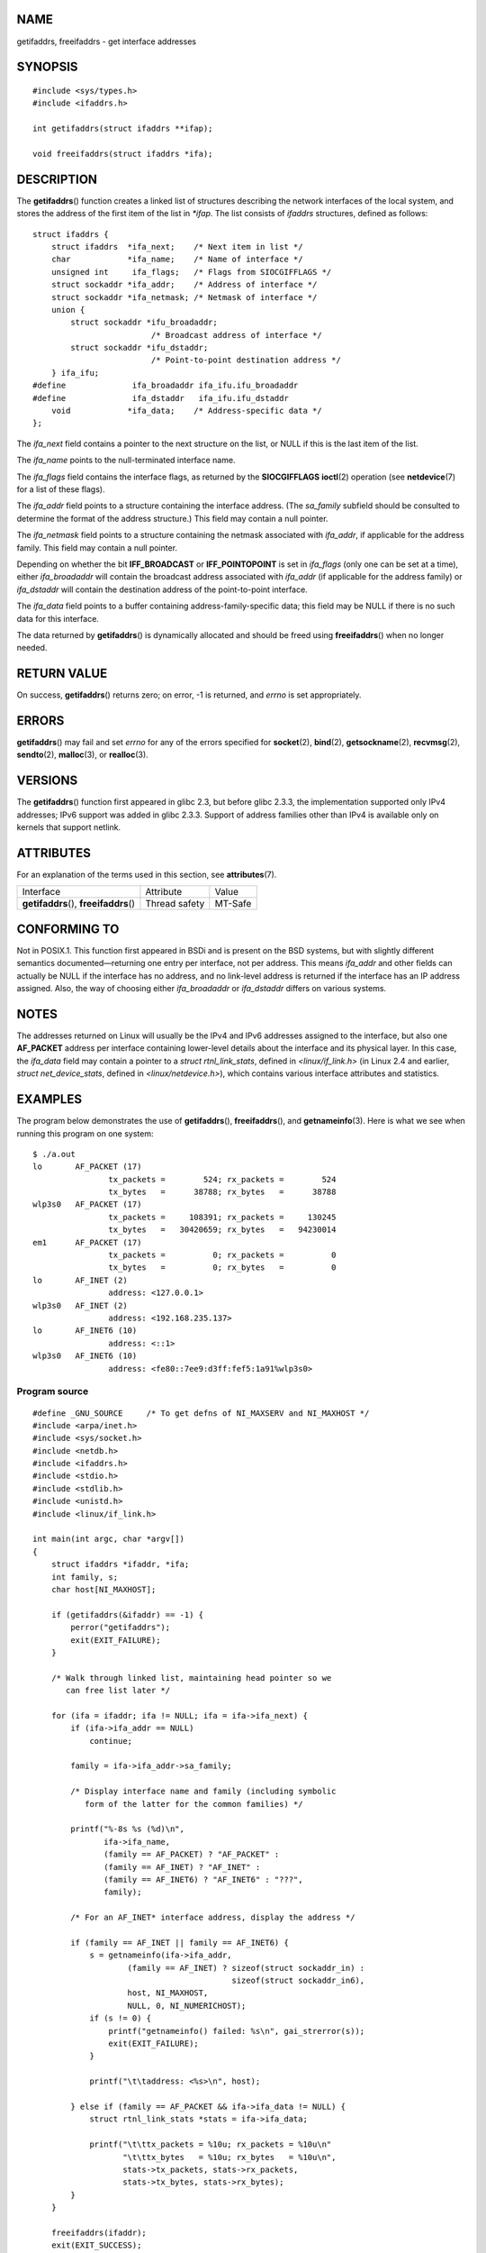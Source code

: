 NAME
====

getifaddrs, freeifaddrs - get interface addresses

SYNOPSIS
========

::

   #include <sys/types.h>
   #include <ifaddrs.h>

   int getifaddrs(struct ifaddrs **ifap);

   void freeifaddrs(struct ifaddrs *ifa);

DESCRIPTION
===========

The **getifaddrs**\ () function creates a linked list of structures
describing the network interfaces of the local system, and stores the
address of the first item of the list in *\*ifap*. The list consists of
*ifaddrs* structures, defined as follows:

::

   struct ifaddrs {
       struct ifaddrs  *ifa_next;    /* Next item in list */
       char            *ifa_name;    /* Name of interface */
       unsigned int     ifa_flags;   /* Flags from SIOCGIFFLAGS */
       struct sockaddr *ifa_addr;    /* Address of interface */
       struct sockaddr *ifa_netmask; /* Netmask of interface */
       union {
           struct sockaddr *ifu_broadaddr;
                            /* Broadcast address of interface */
           struct sockaddr *ifu_dstaddr;
                            /* Point-to-point destination address */
       } ifa_ifu;
   #define              ifa_broadaddr ifa_ifu.ifu_broadaddr
   #define              ifa_dstaddr   ifa_ifu.ifu_dstaddr
       void            *ifa_data;    /* Address-specific data */
   };

The *ifa_next* field contains a pointer to the next structure on the
list, or NULL if this is the last item of the list.

The *ifa_name* points to the null-terminated interface name.

The *ifa_flags* field contains the interface flags, as returned by the
**SIOCGIFFLAGS** **ioctl**\ (2) operation (see **netdevice**\ (7) for a
list of these flags).

The *ifa_addr* field points to a structure containing the interface
address. (The *sa_family* subfield should be consulted to determine the
format of the address structure.) This field may contain a null pointer.

The *ifa_netmask* field points to a structure containing the netmask
associated with *ifa_addr*, if applicable for the address family. This
field may contain a null pointer.

Depending on whether the bit **IFF_BROADCAST** or **IFF_POINTOPOINT** is
set in *ifa_flags* (only one can be set at a time), either
*ifa_broadaddr* will contain the broadcast address associated with
*ifa_addr* (if applicable for the address family) or *ifa_dstaddr* will
contain the destination address of the point-to-point interface.

The *ifa_data* field points to a buffer containing
address-family-specific data; this field may be NULL if there is no such
data for this interface.

The data returned by **getifaddrs**\ () is dynamically allocated and
should be freed using **freeifaddrs**\ () when no longer needed.

RETURN VALUE
============

On success, **getifaddrs**\ () returns zero; on error, -1 is returned,
and *errno* is set appropriately.

ERRORS
======

**getifaddrs**\ () may fail and set *errno* for any of the errors
specified for **socket**\ (2), **bind**\ (2), **getsockname**\ (2),
**recvmsg**\ (2), **sendto**\ (2), **malloc**\ (3), or **realloc**\ (3).

VERSIONS
========

The **getifaddrs**\ () function first appeared in glibc 2.3, but before
glibc 2.3.3, the implementation supported only IPv4 addresses; IPv6
support was added in glibc 2.3.3. Support of address families other than
IPv4 is available only on kernels that support netlink.

ATTRIBUTES
==========

For an explanation of the terms used in this section, see
**attributes**\ (7).

======================================= ============= =======
Interface                               Attribute     Value
**getifaddrs**\ (), **freeifaddrs**\ () Thread safety MT-Safe
======================================= ============= =======

CONFORMING TO
=============

Not in POSIX.1. This function first appeared in BSDi and is present on
the BSD systems, but with slightly different semantics
documented—returning one entry per interface, not per address. This
means *ifa_addr* and other fields can actually be NULL if the interface
has no address, and no link-level address is returned if the interface
has an IP address assigned. Also, the way of choosing either
*ifa_broadaddr* or *ifa_dstaddr* differs on various systems.

NOTES
=====

The addresses returned on Linux will usually be the IPv4 and IPv6
addresses assigned to the interface, but also one **AF_PACKET** address
per interface containing lower-level details about the interface and its
physical layer. In this case, the *ifa_data* field may contain a pointer
to a *struct rtnl_link_stats*, defined in *<linux/if_link.h>* (in Linux
2.4 and earlier, *struct net_device_stats*, defined in
*<linux/netdevice.h>*), which contains various interface attributes and
statistics.

EXAMPLES
========

The program below demonstrates the use of **getifaddrs**\ (),
**freeifaddrs**\ (), and **getnameinfo**\ (3). Here is what we see when
running this program on one system:

::

   $ ./a.out
   lo       AF_PACKET (17)
                   tx_packets =        524; rx_packets =        524
                   tx_bytes   =      38788; rx_bytes   =      38788
   wlp3s0   AF_PACKET (17)
                   tx_packets =     108391; rx_packets =     130245
                   tx_bytes   =   30420659; rx_bytes   =   94230014
   em1      AF_PACKET (17)
                   tx_packets =          0; rx_packets =          0
                   tx_bytes   =          0; rx_bytes   =          0
   lo       AF_INET (2)
                   address: <127.0.0.1>
   wlp3s0   AF_INET (2)
                   address: <192.168.235.137>
   lo       AF_INET6 (10)
                   address: <::1>
   wlp3s0   AF_INET6 (10)
                   address: <fe80::7ee9:d3ff:fef5:1a91%wlp3s0>

Program source
--------------

::

   #define _GNU_SOURCE     /* To get defns of NI_MAXSERV and NI_MAXHOST */
   #include <arpa/inet.h>
   #include <sys/socket.h>
   #include <netdb.h>
   #include <ifaddrs.h>
   #include <stdio.h>
   #include <stdlib.h>
   #include <unistd.h>
   #include <linux/if_link.h>

   int main(int argc, char *argv[])
   {
       struct ifaddrs *ifaddr, *ifa;
       int family, s;
       char host[NI_MAXHOST];

       if (getifaddrs(&ifaddr) == -1) {
           perror("getifaddrs");
           exit(EXIT_FAILURE);
       }

       /* Walk through linked list, maintaining head pointer so we
          can free list later */

       for (ifa = ifaddr; ifa != NULL; ifa = ifa->ifa_next) {
           if (ifa->ifa_addr == NULL)
               continue;

           family = ifa->ifa_addr->sa_family;

           /* Display interface name and family (including symbolic
              form of the latter for the common families) */

           printf("%-8s %s (%d)\n",
                  ifa->ifa_name,
                  (family == AF_PACKET) ? "AF_PACKET" :
                  (family == AF_INET) ? "AF_INET" :
                  (family == AF_INET6) ? "AF_INET6" : "???",
                  family);

           /* For an AF_INET* interface address, display the address */

           if (family == AF_INET || family == AF_INET6) {
               s = getnameinfo(ifa->ifa_addr,
                       (family == AF_INET) ? sizeof(struct sockaddr_in) :
                                             sizeof(struct sockaddr_in6),
                       host, NI_MAXHOST,
                       NULL, 0, NI_NUMERICHOST);
               if (s != 0) {
                   printf("getnameinfo() failed: %s\n", gai_strerror(s));
                   exit(EXIT_FAILURE);
               }

               printf("\t\taddress: <%s>\n", host);

           } else if (family == AF_PACKET && ifa->ifa_data != NULL) {
               struct rtnl_link_stats *stats = ifa->ifa_data;

               printf("\t\ttx_packets = %10u; rx_packets = %10u\n"
                      "\t\ttx_bytes   = %10u; rx_bytes   = %10u\n",
                      stats->tx_packets, stats->rx_packets,
                      stats->tx_bytes, stats->rx_bytes);
           }
       }

       freeifaddrs(ifaddr);
       exit(EXIT_SUCCESS);
   }

SEE ALSO
========

**bind**\ (2), **getsockname**\ (2), **socket**\ (2), **packet**\ (7),
**ifconfig**\ (8)
